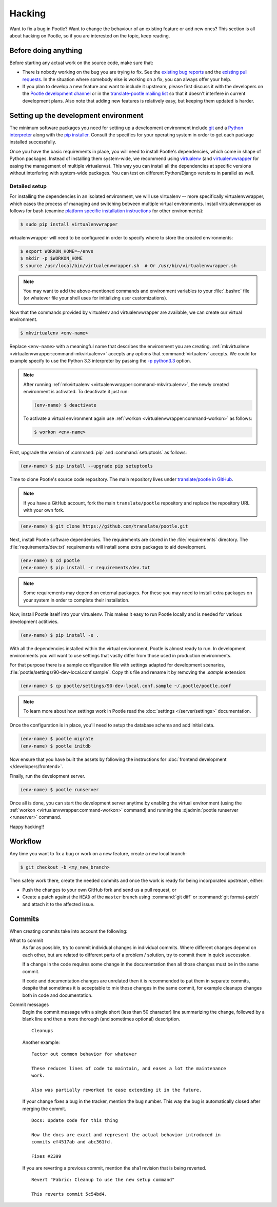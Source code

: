 .. _hacking:

Hacking
=======

Want to fix a bug in Pootle? Want to change the behaviour of an existing
feature or add new ones? This section is all about hacking on Pootle, so if you
are interested on the topic, keep reading.


.. _hacking#before:

Before doing anything
---------------------

Before starting any actual work on the source code, make sure that:

- There is nobody working on the bug you are trying to fix. See the `existing
  bug reports <https://github.com/translate/pootle/issues>`_ and the `existing
  pull requests <https://github.com/translate/pootle/pulls>`_. In the situation
  where somebody else is working on a fix, you can always offer your help.

- If you plan to develop a new feature and want to include it upstream, please
  first discuss it with the developers on the `Pootle development channel
  <https://gitter.im/translate/dev>`_ or in the `translate-pootle mailing list
  <https://lists.sourceforge.net/lists/listinfo/translate-pootle>`_ so that it
  doesn't interfere in current development plans. Also note that adding new
  features is relatively easy, but keeping them updated is harder.


.. _hacking#setup:

Setting up the development environment
--------------------------------------

The minimum software packages you need for setting up a development environment
include `git <https://git-scm.com/>`_ and a `Python interpreter
<https://www.python.org>`_ along with the `pip installer
<https://pip.pypa.io/en/stable/>`_. Consult the specifics for your operating
system in order to get each package installed successfully.

Once you have the basic requirements in place, you will need to install
Pootle's dependencies, which come in shape of Python packages. Instead of
installing them system-wide, we recommend using `virtualenv
<https://virtualenv.pypa.io/en/latest/>`_ (and `virtualenvwrapper
<https://virtualenvwrapper.readthedocs.io/en/latest/>`_ for easing the
management of multiple virtualenvs). This way you can install all the
dependencies at specific versions without interfering with system-wide
packages. You can test on different Python/Django versions in parallel as well.


.. _hacking#detailed-setup:

Detailed setup
^^^^^^^^^^^^^^

For installing the dependencies in an isolated environment, we will use
virtualenv -- more specifically virtualenvwrapper, which eases the process of
managing and switching between multiple virtual environments. Install
virtualenwrapper as follows for bash (examine `platform specific installation
instructions
<https://virtualenvwrapper.readthedocs.io/en/latest/install.html>`_ for other
environments):

.. code-block:: console

    $ sudo pip install virtualenvwrapper


virtualenvwrapper will need to be configured in order to specify where to store
the created environments:

.. code-block:: console

   $ export WORKON_HOME=~/envs
   $ mkdir -p $WORKON_HOME
   $ source /usr/local/bin/virtualenvwrapper.sh  # Or /usr/bin/virtualenvwrapper.sh


.. note:: You may want to add the above-mentioned commands and environment
   variables to your :file:`.bashrc` file (or whatever file your shell uses for
   initializing user customizations).


Now that the commands provided by virtualenv and virtualenvwrapper are
available, we can create our virtual environment.

.. code-block:: console

    $ mkvirtualenv <env-name>


Replace ``<env-name>`` with a meaningful name that describes the environment
you are creating. :ref:`mkvirtualenv <virtualenvwrapper:command-mkvirtualenv>`
accepts any options that :command:`virtualenv` accepts. We could for example
specify to use the Python 3.3 interpreter by passing the `-p python3.3
<https://virtualenv.pypa.io/en/latest/reference/#cmdoption--python>`_ option.

.. note:: After running :ref:`mkvirtualenv
   <virtualenvwrapper:command-mkvirtualenv>`, the newly created environment is
   activated. To deactivate it just run:

   .. code-block:: console

      (env-name) $ deactivate


   To activate a virtual environment again use :ref:`workon
   <virtualenvwrapper:command-workon>` as follows:

   .. code-block:: console

      $ workon <env-name>


First, upgrade the version of :command:`pip` and :command:`setuptools` as
follows:

.. code-block:: console

   (env-name) $ pip install --upgrade pip setuptools


Time to clone Pootle's source code repository. The main repository lives under
`translate/pootle in GitHub <https://github.com/translate/pootle/>`_.

.. note:: If you have a GitHub account, fork the main ``translate/pootle``
   repository and replace the repository URL with your own fork.

.. code-block:: console

    (env-name) $ git clone https://github.com/translate/pootle.git


Next, install Pootle software dependencies.  The requirements are stored in the
:file:`requirements` directory. The :file:`requirements/dev.txt` requirements
will install some extra packages to aid development.


.. code-block:: console

    (env-name) $ cd pootle
    (env-name) $ pip install -r requirements/dev.txt


.. note:: Some requirements may depend on external packages.  For these you may
   need to install extra packages on your system in order to complete their
   installation.

Now, install Pootle itself into your virtualenv.  This makes it easy to run
Pootle locally and is needed for various development actitivies.

.. code-block:: console

    (env-name) $ pip install -e .


With all the dependencies installed within the virtual environment, Pootle is
almost ready to run. In development environments you will want to use settings
that vastly differ from those used in production environments.

For that purpose there is a sample configuration file with settings adapted for
development scenarios, :file:`pootle/settings/90-dev-local.conf.sample`. Copy
this file and rename it by removing the *.sample* extension:

.. code-block:: console

    (env-name) $ cp pootle/settings/90-dev-local.conf.sample ~/.pootle/pootle.conf


.. note:: To learn more about how settings work in Pootle read the
   :doc:`settings </server/settings>` documentation.


Once the configuration is in place, you'll need to setup the database
schema and add initial data.

.. code-block:: console

    (env-name) $ pootle migrate
    (env-name) $ pootle initdb


Now ensure that you have built the assets by following the instructions for
:doc:`frontend development </developers/frontend>`.

Finally, run the development server.

.. code-block:: console

    (env-name) $ pootle runserver


Once all is done, you can start the development server anytime by enabling the
virtual environment (using the :ref:`workon <virtualenvwrapper:command-workon>`
command) and running the :djadmin:`pootle runserver <runserver>` command.


Happy hacking!!


.. _hacking#workflow:

Workflow
--------

Any time you want to fix a bug or work on a new feature, create a new local
branch:

.. code-block:: console

  $ git checkout -b <my_new_branch>


Then safely work there, create the needed commits and once the work is ready
for being incorporated upstream, either:

- Push the changes to your own GitHub fork and send us a pull request, or

- Create a patch against the ``HEAD`` of the ``master`` branch using
  :command:`git diff` or :command:`git format-patch` and attach it to the
  affected issue.


.. _hacking#committing:

Commits
-------

When creating commits take into account the following:

What to commit
  As far as possible, try to commit individual changes in individual commits.
  Where different changes depend on each other, but are related to different
  parts of a problem / solution, try to commit them in quick succession.

  If a change in the code requires some change in the documentation then all
  those changes must be in the same commit.

  If code and documentation changes are unrelated then it is recommended to put
  them in separate commits, despite that sometimes it is acceptable to mix
  those changes in the same commit, for example cleanups changes both in code
  and documentation.

Commit messages
  Begin the commit message with a single short (less than 50 character) line
  summarizing the change, followed by a blank line and then a more thorough
  (and sometimes optional) description.

  ::

    Cleanups


  Another example:

  ::

    Factor out common behavior for whatever

    These reduces lines of code to maintain, and eases a lot the maintenance
    work.

    Also was partially reworked to ease extending it in the future.


  If your change fixes a bug in the tracker, mention the bug number. This way the
  bug is automatically closed after merging the commit.

  ::

    Docs: Update code for this thing

    Now the docs are exact and represent the actual behavior introduced in
    commits ef4517ab and abc361fd.

    Fixes #2399

  If you are reverting a previous commit, mention the sha1 revision that is
  being reverted.

  ::

    Revert "Fabric: Cleanup to use the new setup command"

    This reverts commit 5c54bd4.
